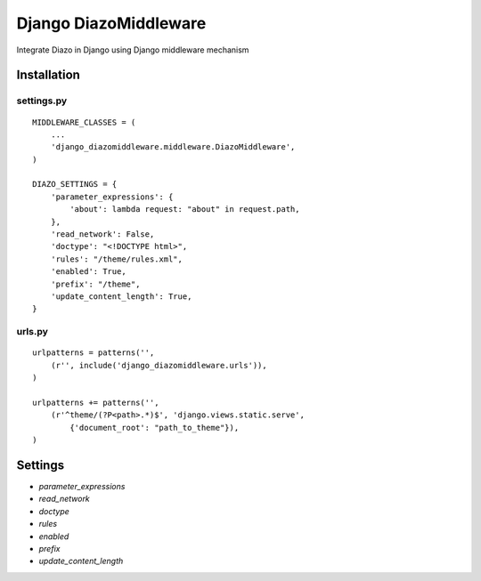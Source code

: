 ======================
Django DiazoMiddleware
======================
Integrate Diazo in Django using Django middleware mechanism

************
Installation
************

settings.py
===========

::

    MIDDLEWARE_CLASSES = (
        ...
        'django_diazomiddleware.middleware.DiazoMiddleware',
    )

    DIAZO_SETTINGS = {
        'parameter_expressions': {
            'about': lambda request: "about" in request.path,
        },
        'read_network': False,
        'doctype': "<!DOCTYPE html>",
        'rules': "/theme/rules.xml",
        'enabled': True,
        'prefix': "/theme",
        'update_content_length': True,
    }

urls.py
=======

::

    urlpatterns = patterns('',
        (r'', include('django_diazomiddleware.urls')),
    )

    urlpatterns += patterns('',
        (r'^theme/(?P<path>.*)$', 'django.views.static.serve',
            {'document_root': "path_to_theme"}),
    )


********
Settings
********

- `parameter_expressions`
- `read_network`
- `doctype`
- `rules`
- `enabled`
- `prefix`
- `update_content_length`
